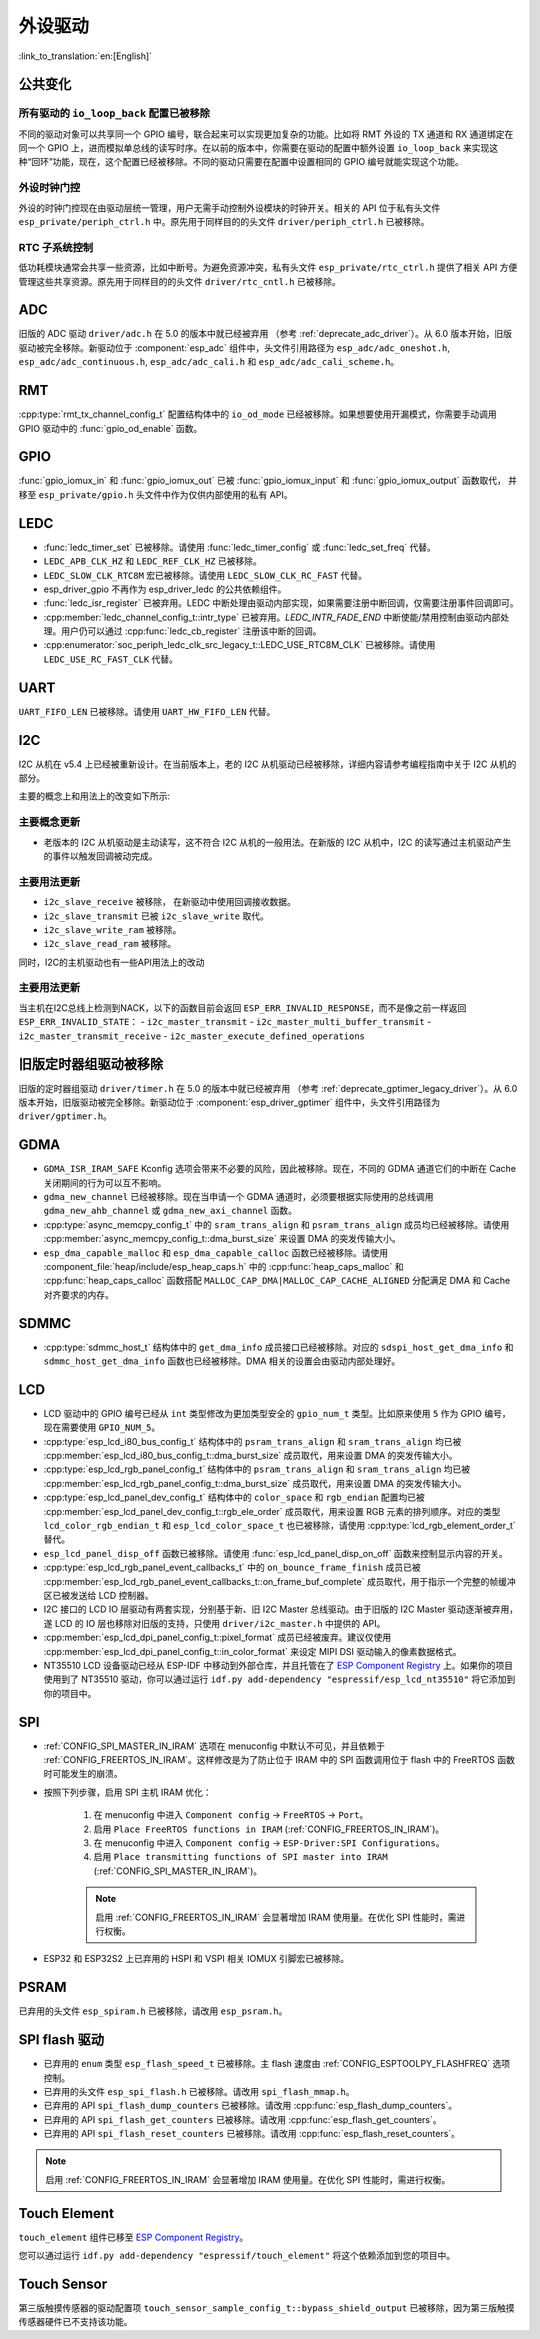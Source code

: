 外设驱动
========

:link_to_translation:`en:[English]`

公共变化
--------

所有驱动的 ``io_loop_back`` 配置已被移除
~~~~~~~~~~~~~~~~~~~~~~~~~~~~~~~~~~~~~~~~

不同的驱动对象可以共享同一个 GPIO 编号，联合起来可以实现更加复杂的功能。比如将 RMT 外设的 TX 通道和 RX 通道绑定在同一个 GPIO 上，进而模拟单总线的读写时序。在以前的版本中，你需要在驱动的配置中额外设置 ``io_loop_back`` 来实现这种“回环”功能，现在，这个配置已经被移除。不同的驱动只需要在配置中设置相同的 GPIO 编号就能实现这个功能。

外设时钟门控
~~~~~~~~~~~~

外设的时钟门控现在由驱动层统一管理，用户无需手动控制外设模块的时钟开关。相关的 API 位于私有头文件 ``esp_private/periph_ctrl.h`` 中。原先用于同样目的的头文件 ``driver/periph_ctrl.h`` 已被移除。

RTC 子系统控制
~~~~~~~~~~~~~~

低功耗模块通常会共享一些资源，比如中断号。为避免资源冲突，私有头文件 ``esp_private/rtc_ctrl.h`` 提供了相关 API 方便管理这些共享资源。原先用于同样目的的头文件 ``driver/rtc_cntl.h`` 已被移除。

ADC
---

旧版的 ADC 驱动 ``driver/adc.h`` 在 5.0 的版本中就已经被弃用 （参考 :ref:`deprecate_adc_driver`）。从 6.0 版本开始，旧版驱动被完全移除。新驱动位于 :component:`esp_adc` 组件中，头文件引用路径为 ``esp_adc/adc_oneshot.h``, ``esp_adc/adc_continuous.h``, ``esp_adc/adc_cali.h`` 和 ``esp_adc/adc_cali_scheme.h``。

RMT
---

:cpp:type:`rmt_tx_channel_config_t` 配置结构体中的 ``io_od_mode`` 已经被移除。如果想要使用开漏模式，你需要手动调用 GPIO 驱动中的 :func:`gpio_od_enable` 函数。

.. only:: SOC_MCPWM_SUPPORTED

    MCPWM
    -----

    :cpp:type:`mcpwm_generator_config_t` 配置结构体中的 ``io_od_mode`` 已经被移除。如果想要使用开漏模式，你需要手动调用 GPIO 驱动中的 :func:`gpio_od_enable` 函数。

    以下配置结构体中的 ``pull_up`` 和 ``pull_down`` 成员已经被移除，你需要手动调用 GPIO 驱动中的 :func:`gpio_set_pull_mode` 函数来配置 IO 上拉和下拉电阻：

    .. list::

        - :cpp:type:`mcpwm_generator_config_t`
        - :cpp:type:`mcpwm_gpio_fault_config_t`
        - :cpp:type:`mcpwm_gpio_sync_src_config_t`
        - :cpp:type:`mcpwm_capture_channel_config_t`

    默认的 MCPWM 群组时钟分频器已改为 1。这样，你就可以获得比以前更高的默认分辨率。

    旧版 MCPWM 驱动被移除
    ~~~~~~~~~~~~~~~~~~~~~~~~~~~~~~~~~~~~~~~~~~~~~~

        旧版的 MCPWM 驱动 ``driver/mcpwm.h`` 在 5.0 的版本中就已经被弃用（请参考 :ref:`deprecate_mcpwm_legacy_driver`）。从 6.0 版本开始，旧版驱动被完全移除。新驱动位于 :component:`esp_driver_mcpwm` 组件中，头文件引用路径为 ``driver/mcpwm_prelude``。

GPIO
----

:func:`gpio_iomux_in` 和 :func:`gpio_iomux_out` 已被 :func:`gpio_iomux_input` 和 :func:`gpio_iomux_output` 函数取代， 并移至 ``esp_private/gpio.h`` 头文件中作为仅供内部使用的私有 API。

LEDC
----

- :func:`ledc_timer_set` 已被移除。请使用 :func:`ledc_timer_config` 或 :func:`ledc_set_freq` 代替。

- ``LEDC_APB_CLK_HZ`` 和 ``LEDC_REF_CLK_HZ`` 已被移除。

- ``LEDC_SLOW_CLK_RTC8M`` 宏已被移除。请使用 ``LEDC_SLOW_CLK_RC_FAST`` 代替。

- esp_driver_gpio 不再作为 esp_driver_ledc 的公共依赖组件。

- :func:`ledc_isr_register` 已被弃用。LEDC 中断处理由驱动内部实现，如果需要注册中断回调，仅需要注册事件回调即可。

- :cpp:member:`ledc_channel_config_t::intr_type` 已被弃用。`LEDC_INTR_FADE_END` 中断使能/禁用控制由驱动内部处理。用户仍可以通过 :cpp:func:`ledc_cb_register` 注册该中断的回调。

- :cpp:enumerator:`soc_periph_ledc_clk_src_legacy_t::LEDC_USE_RTC8M_CLK` 已被移除。请使用 ``LEDC_USE_RC_FAST_CLK`` 代替。

UART
----

``UART_FIFO_LEN`` 已被移除。请使用 ``UART_HW_FIFO_LEN`` 代替。

I2C
---

I2C 从机在 v5.4 上已经被重新设计。在当前版本上，老的 I2C 从机驱动已经被移除，详细内容请参考编程指南中关于 I2C 从机的部分。

主要的概念上和用法上的改变如下所示:

主要概念更新
~~~~~~~~~~~~

- 老版本的 I2C 从机驱动是主动读写，这不符合 I2C 从机的一般用法。在新版的 I2C 从机中，I2C 的读写通过主机驱动产生的事件以触发回调被动完成。

主要用法更新
~~~~~~~~~~~~

- ``i2c_slave_receive`` 被移除， 在新驱动中使用回调接收数据。
- ``i2c_slave_transmit`` 已被 ``i2c_slave_write`` 取代。
- ``i2c_slave_write_ram`` 被移除。
- ``i2c_slave_read_ram`` 被移除。

同时，I2C的主机驱动也有一些API用法上的改动

主要用法更新
~~~~~~~~~~~~

当主机在I2C总线上检测到NACK，以下的函数目前会返回 ``ESP_ERR_INVALID_RESPONSE``，而不是像之前一样返回 ``ESP_ERR_INVALID_STATE``：
- ``i2c_master_transmit``
- ``i2c_master_multi_buffer_transmit``
- ``i2c_master_transmit_receive``
- ``i2c_master_execute_defined_operations``

旧版定时器组驱动被移除
----------------------

旧版的定时器组驱动 ``driver/timer.h`` 在 5.0 的版本中就已经被弃用 （参考 :ref:`deprecate_gptimer_legacy_driver`）。从 6.0 版本开始，旧版驱动被完全移除。新驱动位于 :component:`esp_driver_gptimer` 组件中，头文件引用路径为 ``driver/gptimer.h``。

.. only:: SOC_I2S_SUPPORTED

    旧版 I2S 驱动被移除
    ----------------------

    - 旧版的 I2S 驱动 ``driver/i2s.h`` 在 5.0 的版本中就已经被弃用（请参考 :ref:`deprecate_i2s_legacy_driver`）。从 6.0 版本开始，旧版驱动被完全移除。新驱动位于 :component:`esp_driver_i2s` 组件中，头文件引用路径为 ``driver/i2s_std.h``, ``driver/i2s_pdm.h`` and ``driver/i2s_tdm.h``。
    - ``i2s_set_adc_mode``,  ``i2s_adc_enable`` 和 ``i2s_adc_disable`` 在 5.0 版本中就已经被弃用。从 6.0 版本开始，这三个接口被完全移除。

.. only:: SOC_PCNT_SUPPORTED

    旧版 PCNT 驱动被移除
    ----------------------

    旧版的 PCNT 驱动 ``driver/pcnt.h`` 在 5.0 的版本中就已经被弃用 （参考 :ref:`deprecate_pcnt_legacy_driver`）。从 6.0 版本开始，旧版驱动被完全移除。新驱动位于 :component:`esp_driver_pcnt` 组件中，头文件引用路径为 ``driver/pulse_cnt.h``。

.. only:: SOC_RMT_SUPPORTED

    旧版 RMT 驱动被移除
    ----------------------

    旧版的 RMT 驱动 ``driver/rmt.h`` 在 5.0 的版本中就已经被弃用（请参考 :ref:`deprecate_rmt_legacy_driver`）。从 6.0 版本开始，旧版驱动被完全移除。新驱动位于 :component:`esp_driver_rmt` 组件中，头文件引用路径为 ``driver/rmt_tx.h``, ``driver/rmt_rx.h`` 和 ``driver/rmt_encoder.h``。

GDMA
----

- ``GDMA_ISR_IRAM_SAFE`` Kconfig 选项会带来不必要的风险，因此被移除。现在，不同的 GDMA 通道它们的中断在 Cache 关闭期间的行为可以互不影响。
- ``gdma_new_channel`` 已经被移除。现在当申请一个 GDMA 通道时，必须要根据实际使用的总线调用 ``gdma_new_ahb_channel`` 或 ``gdma_new_axi_channel`` 函数。
- :cpp:type:`async_memcpy_config_t` 中的 ``sram_trans_align`` 和 ``psram_trans_align`` 成员均已经被移除。请使用 :cpp:member:`async_memcpy_config_t::dma_burst_size` 来设置 DMA 的突发传输大小。
- ``esp_dma_capable_malloc`` 和 ``esp_dma_capable_calloc`` 函数已经被移除。请使用 :component_file:`heap/include/esp_heap_caps.h` 中的 :cpp:func:`heap_caps_malloc` 和 :cpp:func:`heap_caps_calloc` 函数搭配 ``MALLOC_CAP_DMA|MALLOC_CAP_CACHE_ALIGNED`` 分配满足 DMA 和 Cache 对齐要求的内存。

SDMMC
-----

- :cpp:type:`sdmmc_host_t` 结构体中的 ``get_dma_info`` 成员接口已经被移除。对应的 ``sdspi_host_get_dma_info`` 和 ``sdmmc_host_get_dma_info`` 函数也已经被移除。DMA 相关的设置会由驱动内部处理好。

.. only:: SOC_DAC_SUPPORTED

    旧版 DAC 驱动被移除
    ----------------------

    旧版的 DAC 驱动 ``driver/dac.h`` 在 5.1 的版本中就已经被弃用（请参考 :ref:`deprecate_dac_legacy_driver`）。从 6.0 版本开始，旧版驱动被完全移除。新驱动位于 :component:`esp_driver_dac` 组件中，头文件引用路径为 ``driver/dac_oneshot.h``， ``driver/dac_continuous.h`` 和 ``driver/dac_cosine.h``。

.. only:: SOC_TEMP_SENSOR_SUPPORTED

    旧版温度传感器驱动被移除
    ------------------------------------

    旧版的温度传感器驱动 ``driver/temp_sensor.h`` 在 5.1 的版本中就已经被弃用（请参考 :ref:`deprecate_tsens_legacy_driver`）。从 6.0 版本开始，旧版驱动被完全移除。新驱动位于 :component:`esp_driver_tsens` 组件中，头文件引用路径为 ``driver/temperature_sensor.h``。

.. only:: SOC_SDM_SUPPORTED

    旧版 Sigma-Delta 调制器驱动被移除
    ---------------------------------

    旧版的 Sigma-Delta 调制器驱动 ``driver/sigmadelta.h`` 在 5.0 的版本中就已经被弃用（请参考 :ref:`deprecate_sdm_legacy_driver`）。从 6.0 版本开始，旧版驱动被完全移除。新驱动位于 :component:`esp_driver_sdm` 组件中，头文件引用路径为 ``driver/sdm.h``。

LCD
---

- LCD 驱动中的 GPIO 编号已经从 ``int`` 类型修改为更加类型安全的 ``gpio_num_t`` 类型。比如原来使用 ``5`` 作为 GPIO 编号，现在需要使用 ``GPIO_NUM_5``。
- :cpp:type:`esp_lcd_i80_bus_config_t` 结构体中的 ``psram_trans_align`` 和 ``sram_trans_align`` 均已被 :cpp:member:`esp_lcd_i80_bus_config_t::dma_burst_size` 成员取代，用来设置 DMA 的突发传输大小。
- :cpp:type:`esp_lcd_rgb_panel_config_t` 结构体中的 ``psram_trans_align`` 和 ``sram_trans_align`` 均已被 :cpp:member:`esp_lcd_rgb_panel_config_t::dma_burst_size` 成员取代，用来设置 DMA 的突发传输大小。
- :cpp:type:`esp_lcd_panel_dev_config_t` 结构体中的 ``color_space`` 和 ``rgb_endian`` 配置均已被 :cpp:member:`esp_lcd_panel_dev_config_t::rgb_ele_order` 成员取代，用来设置 RGB 元素的排列顺序。对应的类型 ``lcd_color_rgb_endian_t`` 和 ``esp_lcd_color_space_t`` 也已被移除，请使用 :cpp:type:`lcd_rgb_element_order_t` 替代。
- ``esp_lcd_panel_disp_off`` 函数已被移除。请使用 :func:`esp_lcd_panel_disp_on_off` 函数来控制显示内容的开关。
- :cpp:type:`esp_lcd_rgb_panel_event_callbacks_t` 中的 ``on_bounce_frame_finish`` 成员已被 :cpp:member:`esp_lcd_rgb_panel_event_callbacks_t::on_frame_buf_complete` 成员取代，用于指示一个完整的帧缓冲区已被发送给 LCD 控制器。
- I2C 接口的 LCD IO 层驱动有两套实现，分别基于新、旧 I2C Master 总线驱动。由于旧版的 I2C Master 驱动逐渐被弃用，遂 LCD 的 IO 层也移除对旧版的支持，只使用 ``driver/i2c_master.h`` 中提供的 API。
- :cpp:member:`esp_lcd_dpi_panel_config_t::pixel_format` 成员已经被废弃。建议仅使用 :cpp:member:`esp_lcd_dpi_panel_config_t::in_color_format` 来设定 MIPI DSI 驱动输入的像素数据格式。
- NT35510 LCD 设备驱动已经从 ESP-IDF 中移动到外部仓库，并且托管在了 `ESP Component Registry <https://components.espressif.com/components/espressif/esp_lcd_nt35510/versions/1.0.0/readme>`__ 上。如果你的项目使用到了 NT35510 驱动，你可以通过运行 ``idf.py add-dependency "espressif/esp_lcd_nt35510"`` 将它添加到你的项目中。

SPI
---

- :ref:`CONFIG_SPI_MASTER_IN_IRAM` 选项在 menuconfig 中默认不可见，并且依赖于 :ref:`CONFIG_FREERTOS_IN_IRAM`。这样修改是为了防止位于 IRAM 中的 SPI 函数调用位于 flash 中的 FreeRTOS 函数时可能发生的崩溃。
- 按照下列步骤，启用 SPI 主机 IRAM 优化：

    1. 在 menuconfig 中进入 ``Component config`` → ``FreeRTOS`` → ``Port``。
    2. 启用 ``Place FreeRTOS functions in IRAM`` (:ref:`CONFIG_FREERTOS_IN_IRAM`)。
    3. 在 menuconfig 中进入 ``Component config`` → ``ESP-Driver:SPI Configurations``。
    4. 启用 ``Place transmitting functions of SPI master into IRAM`` (:ref:`CONFIG_SPI_MASTER_IN_IRAM`)。

    .. note::

        启用 :ref:`CONFIG_FREERTOS_IN_IRAM` 会显著增加 IRAM 使用量。在优化 SPI 性能时，需进行权衡。

- ESP32 和 ESP32S2 上已弃用的 HSPI 和 VSPI 相关 IOMUX 引脚宏已被移除。

PSRAM
-----

已弃用的头文件 ``esp_spiram.h`` 已被移除，请改用 ``esp_psram.h``。

SPI flash 驱动
--------------

- 已弃用的 ``enum`` 类型 ``esp_flash_speed_t`` 已被移除。主 flash 速度由 :ref:`CONFIG_ESPTOOLPY_FLASHFREQ` 选项控制。
- 已弃用的头文件 ``esp_spi_flash.h`` 已被移除。请改用 ``spi_flash_mmap.h``。
- 已弃用的 API ``spi_flash_dump_counters`` 已被移除。请改用 :cpp:func:`esp_flash_dump_counters`。
- 已弃用的 API ``spi_flash_get_counters`` 已被移除。请改用 :cpp:func:`esp_flash_get_counters`。
- 已弃用的 API ``spi_flash_reset_counters`` 已被移除。请改用 :cpp:func:`esp_flash_reset_counters`。

.. note::

    启用 :ref:`CONFIG_FREERTOS_IN_IRAM` 会显著增加 IRAM 使用量。在优化 SPI 性能时，需进行权衡。

Touch Element
-------------

``touch_element`` 组件已移至 `ESP Component Registry <https://components.espressif.com/components/espressif/touch_element/versions/1.0.0/readme>`__。

您可以通过运行 ``idf.py add-dependency "espressif/touch_element"`` 将这个依赖添加到您的项目中。

Touch Sensor
------------

第三版触摸传感器的驱动配置项 ``touch_sensor_sample_config_t::bypass_shield_output`` 已被移除，因为第三版触摸传感器硬件已不支持该功能。

